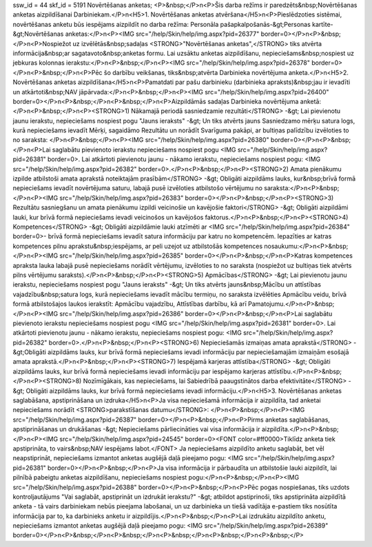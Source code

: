 ssw_id = 44skf_id = 5191Novērtēšanas anketas;<P>&nbsp;</P>\n<P>Šis darba režīms ir paredzēts&nbsp;Novērtēšanas anketas aizpildīšanai Darbiniekam.</P>\n<H5>1. Novērtēšanas anketas atvēršana</H5>\n<P>Pieslēdzoties sistēmai, novērtēšanas anketu būs iespējams aizpildīt no darba režīma: Personāla pašapkalpošanās-&gt;Personas kartīte-&gt;Novērtēšanas anketas:</P>\n<P><IMG src="/help/Skin/help/img.aspx?pid=26377" border=0></P>\n<P>&nbsp;</P>\n<P>Nospiežot uz izvēlētās&nbsp;sadaļas <STRONG>"Novērtēšanas anketas",</STRONG> tiks atvērta informācija&nbsp;ar sagatavoto&nbsp;anketas formu. Lai uzsāktu anketas aizpildīšanu, nepieciešams&nbsp;nospiest uz jebkuras kolonnas ierakstu:</P>\n<P>&nbsp;</P>\n<P><IMG src="/help/Skin/help/img.aspx?pid=26378" border=0></P>\n<P>&nbsp;</P>\n<P>Pēc šo darbību veikšanas, tiks&nbsp;atvērta Darbinieka novērtējuma anketa.</P>\n<H5>2. Novērtēšanas anketas aizpildīšana</H5>\n<P>Pamatdati par pašu darbinieku (darbinieka apraksts)&nbsp;jau ir ievadīti un atkārtoti&nbsp;NAV jāpārvada:</P>\n<P>&nbsp;</P>\n<P><IMG src="/help/Skin/help/img.aspx?pid=26400" border=0></P>\n<P>&nbsp;</P>\n<P>&nbsp;</P>\n<P>Aizpildāmās sadaļas Darbinieka novērtējuma anketā:</P>\n<P>&nbsp;</P>\n<P><STRONG>1) Nākamajā periodā sasniedzamie rezultāti</STRONG> -&gt; Lai pievienotu jaunu ierakstu, nepieciešams nospiest pogu "Jauns ieraksts" -&gt; Un tiks atvērts jauns Sasniedzamo mērķu satura logs, kurā nepieciešams ievadīt Mērķi, sagaidāmo Rezultātu un norādīt Svarīguma pakāpi, ar bultiņas palīdzību izvēloties to no saraksta: </P>\n<P>&nbsp;</P>\n<P><IMG src="/help/Skin/help/img.aspx?pid=26380" border=0></P>\n<P>&nbsp;</P>\n<P>Lai saglabātu pievienoto ierakstu nepieciešams nospiest pogu <IMG src="/help/Skin/help/img.aspx?pid=26381" border=0>. Lai atkārtoti pievienotu jaunu - nākamo ierakstu, nepieciešams nospiest pogu: <IMG src="/help/Skin/help/img.aspx?pid=26382" border=0>.</P>\n<P>&nbsp;</P>\n<P><STRONG>2) Amata pienākumu izpilde atbilstoši amata aprakstā noteiktajām prasībām</STRONG> -&gt; Obligāti aizpildāms lauks, kur&nbsp;brīvā formā nepieciešams ievadīt novērtējuma saturu, labajā pusē izvēloties atbilstošo vērtējumu no saraksta:</P>\n<P>&nbsp;</P>\n<P><IMG src="/help/Skin/help/img.aspx?pid=26383" border=0></P>\n<P>&nbsp;</P>\n<P><STRONG>3) Rezultātu sasniegšanu un amata pienākumu izpildi veicinošie un kavējošie faktori</STRONG> -&gt; Obligāti aizpildāmi lauki, kur brīvā formā nepieciešams ievadi veicinošos un kavējošos faktorus.</P>\n<P>&nbsp;</P>\n<P><STRONG>4) Kompetences</STRONG> -&gt; Obligāti aizpildāmie lauki atzīmēti ar <IMG src="/help/Skin/help/img.aspx?pid=26384" border=0>- brīvā formā nepieciešams ievadīt satura informāciju par katru no kompetencēm. Iepazīties ar katras kompetences pilnu aprakstu&nbsp;iespējams, ar peli uzejot uz atbilstošās kompetences nosaukumu:</P>\n<P>&nbsp;</P>\n<P><IMG src="/help/Skin/help/img.aspx?pid=26385" border=0></P>\n<P>&nbsp;</P>\n<P>Katras kompetences apraksta lauka labajā pusē nepieciešams norādīt vērtējumu, izvēloties to no saraksta (nospiežot uz bultiņas tiek atvērts pilns vērtējumu saraksts).</P>\n<P>&nbsp;</P>\n<P><STRONG>5) Apmācības</STRONG> -&gt; Lai pievienotu jaunu ierakstu, nepieciešams nospiest pogu "Jauns ieraksts" -&gt; Un tiks atvērts jauns&nbsp;Mācību un attīstības vajadzību&nbsp;satura logs, kurā nepieciešams ievadīt mācību termiņu, no saraksta izvēlēties Apmācību veidu, brīvā formā atbilstošajos laukos ierakstīt: Apmācību vajadzību, Attīstības darbību, kā arī Pamatojumu.</P>\n<P>&nbsp;</P>\n<P><IMG src="/help/Skin/help/img.aspx?pid=26386" border=0></P>\n<P>&nbsp;</P>\n<P>Lai saglabātu pievienoto ierakstu nepieciešams nospiest pogu <IMG src="/help/Skin/help/img.aspx?pid=26381" border=0>. Lai atkārtoti pievienotu jaunu - nākamo ierakstu, nepieciešams nospiest pogu: <IMG src="/help/Skin/help/img.aspx?pid=26382" border=0>.</P>\n<P>&nbsp;</P>\n<P><STRONG>6) Nepieciešamās izmaiņas amata aprakstā</STRONG> -&gt;Obligāti aizpildāms lauks, kur brīvā formā nepieciešams ievadi informāciju par nepieciešamajām izmaiņām esošajā amata aprakstā.</P>\n<P>&nbsp;</P>\n<P><STRONG>7) Iespējamā karjeras attīstība</STRONG> -&gt; Obligāti aizpildāms lauks, kur brīvā formā nepieciešams ievadi informāciju par iespējamo karjeras attīstību.</P>\n<P>&nbsp;</P>\n<P><STRONG>8) Nozīmīgākais, kas nepieciešams, lai Sabiedrībā paaugstinātos darba efektivitāte</STRONG> -&gt; Obligāti aizpildāms lauks, kur brīvā formā nepieciešams ievadi informāciju.</P>\n<H5>3. Novērtēšanas anketas saglabāšana, apstiprināšana un izdruka</H5>\n<P>Ja visa nepieciešamā informācija ir aizpildīta, tad anketai nepieciešams norādīt <STRONG>parakstīšanas datumu</STRONG>: </P>\n<P>&nbsp;</P>\n<P><IMG src="/help/Skin/help/img.aspx?pid=26387" border=0></P>\n<P>&nbsp;</P>\n<P>Pirms anketas saglabāšanas, apstiprināšanas un drukāšanas -&gt; Nepieciešams pārliecināties vai visa informācija ir aizpildīta.</P>\n<P>&nbsp;</P>\n<P><IMG src="/help/Skin/help/img.aspx?pid=24545" border=0><FONT color=#ff0000>Tiklīdz anketa tiek apstiprināta, to vairs&nbsp;NAV iespējams labot.</FONT> Ja nepieciešams aizpildīto anketu saglabāt, bet vēl neapstiprināt, nepieciešams izmantot anketas augšējā daļā pieejamo pogu: <IMG src="/help/Skin/help/img.aspx?pid=26381" border=0></P>\n<P>&nbsp;</P>\n<P>Ja visa informācija ir pārbaudīta un atbilstošie lauki aizpildīt, lai pilnībā pabeigtu anketas aizpildīšanu, nepieciešams nospiest pogu:</P>\n<P>&nbsp;</P>\n<P><IMG src="/help/Skin/help/img.aspx?pid=26388" border=0></P>\n<P>&nbsp;</P>\n<P>Pēc pogas nospiešanas, tiks uzdots kontroljautājums "Vai saglabāt, apstiprināt un izdrukāt ierakstu?" -&gt; atbildot apstiprinoši, tiks apstiprināta aizpildītā anketa - tā vairs darbiniekam nebūs pieejama labošanai, un uz darbinieka un tiešā vadītāja e-pastiem tiks nosūtīta informācija par to, ka darbinieks anketu ir aizpildījis.</P>\n<P>&nbsp;</P>\n<P>Lai izdrukātu aizpildīto anketu, nepieciešams izmantot anketas augšējā daļā pieejamo pogu: <IMG src="/help/Skin/help/img.aspx?pid=26389" border=0></P>\n<P>&nbsp;</P>\n<P>&nbsp;</P>\n<P>&nbsp;</P>\n<P>&nbsp;</P>\n<P>&nbsp;</P>